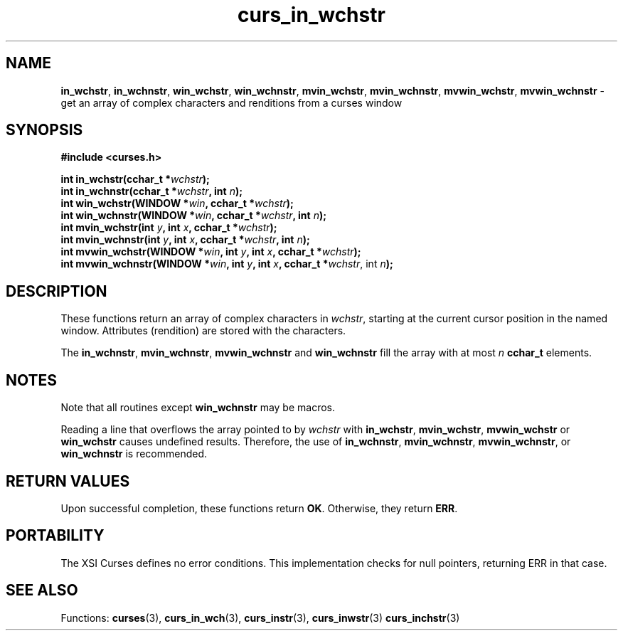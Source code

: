 .\" $OpenBSD: curs_in_wchstr.3,v 1.1 2010/09/06 17:26:17 nicm Exp $
.\"***************************************************************************
.\" Copyright (c) 2002-2005,2006 Free Software Foundation, Inc.              *
.\"                                                                          *
.\" Permission is hereby granted, free of charge, to any person obtaining a  *
.\" copy of this software and associated documentation files (the            *
.\" "Software"), to deal in the Software without restriction, including      *
.\" without limitation the rights to use, copy, modify, merge, publish,      *
.\" distribute, distribute with modifications, sublicense, and/or sell       *
.\" copies of the Software, and to permit persons to whom the Software is    *
.\" furnished to do so, subject to the following conditions:                 *
.\"                                                                          *
.\" The above copyright notice and this permission notice shall be included  *
.\" in all copies or substantial portions of the Software.                   *
.\"                                                                          *
.\" THE SOFTWARE IS PROVIDED "AS IS", WITHOUT WARRANTY OF ANY KIND, EXPRESS  *
.\" OR IMPLIED, INCLUDING BUT NOT LIMITED TO THE WARRANTIES OF               *
.\" MERCHANTABILITY, FITNESS FOR A PARTICULAR PURPOSE AND NONINFRINGEMENT.   *
.\" IN NO EVENT SHALL THE ABOVE COPYRIGHT HOLDERS BE LIABLE FOR ANY CLAIM,   *
.\" DAMAGES OR OTHER LIABILITY, WHETHER IN AN ACTION OF CONTRACT, TORT OR    *
.\" OTHERWISE, ARISING FROM, OUT OF OR IN CONNECTION WITH THE SOFTWARE OR    *
.\" THE USE OR OTHER DEALINGS IN THE SOFTWARE.                               *
.\"                                                                          *
.\" Except as contained in this notice, the name(s) of the above copyright   *
.\" holders shall not be used in advertising or otherwise to promote the     *
.\" sale, use or other dealings in this Software without prior written       *
.\" authorization.                                                           *
.\"***************************************************************************
.\"
.\" $Id: curs_in_wchstr.3,v 1.1 2010/09/06 17:26:17 nicm Exp $
.TH curs_in_wchstr 3 ""
.na
.hy 0
.SH NAME
\fBin_wchstr\fR,
\fBin_wchnstr\fR,
\fBwin_wchstr\fR,
\fBwin_wchnstr\fR,
\fBmvin_wchstr\fR,
\fBmvin_wchnstr\fR,
\fBmvwin_wchstr\fR,
\fBmvwin_wchnstr\fR \- get an array of complex characters and renditions from a curses window
.ad
.hy
.SH SYNOPSIS
.nf
\fB#include <curses.h>\fR
.sp
\fBint in_wchstr(cchar_t *\fR\fIwchstr\fR\fB);\fR
.br
\fBint in_wchnstr(cchar_t *\fR\fIwchstr\fR\fB, int \fR\fIn\fR\fB);\fR
.br
\fBint win_wchstr(WINDOW *\fR\fIwin\fR\fB, cchar_t *\fR\fIwchstr\fR\fB);\fR
.br
\fBint win_wchnstr(WINDOW *\fR\fIwin\fR\fB, cchar_t *\fR\fIwchstr\fR\fB, int \fR\fIn\fR\fB);\fR
.br
\fBint mvin_wchstr(int \fR\fIy\fR\fB, int \fR\fIx\fR\fB, cchar_t *\fR\fIwchstr\fR\fB);\fR
.br
\fBint mvin_wchnstr(int \fR\fIy\fR\fB, int \fR\fIx\fR\fB, cchar_t *\fR\fIwchstr\fR\fB, int \fR\fIn\fR\fB);\fR
.br
\fBint mvwin_wchstr(WINDOW *\fR\fIwin\fR\fB, int \fR\fIy\fR\fB, int \fR\fIx\fR\fB, cchar_t *\fR\fIwchstr\fR\fB);\fR
.br
\fBint mvwin_wchnstr(WINDOW *\fR\fIwin\fR\fB, int \fR\fIy\fR\fB, int \fR\fIx\fR\fB, cchar_t *\fR\fIwchstr\fR, int \fIn\fR\fB);\fR
.fi
.SH DESCRIPTION
These functions return an array of complex characters in \fIwchstr\fR,
starting at the current cursor position in the named window.
Attributes (rendition) are stored with the characters.
.PP
The
\fBin_wchnstr\fR,
\fBmvin_wchnstr\fR,
\fBmvwin_wchnstr\fR
and
\fBwin_wchnstr\fR
fill the array
with at most
\fIn\fR
\fBcchar_t\fR
elements.
.br
.SH NOTES
Note that all routines except
\fBwin_wchnstr\fR
may be
macros.
.PP
Reading a line that overflows the array pointed to by
\fIwchstr\fR
with
\fBin_wchstr\fR,
\fBmvin_wchstr\fR,
\fBmvwin_wchstr\fR
or
\fBwin_wchstr\fR
causes undefined results. Therefore, the use of
\fBin_wchnstr\fR,
\fBmvin_wchnstr\fR,
\fBmvwin_wchnstr\fR, or
\fBwin_wchnstr\fR
is recommended.
.SH RETURN VALUES
Upon successful completion, these functions return
\fBOK\fR.
Otherwise, they return
\fBERR\fR.
.SH PORTABILITY
The XSI Curses defines no error conditions.
This implementation checks for null pointers,
returning ERR in that case.
.SH SEE ALSO
Functions:
\fBcurses\fR(3),
\fBcurs_in_wch\fR(3),
\fBcurs_instr\fR(3),
\fBcurs_inwstr\fR(3)
\fBcurs_inchstr\fR(3)
.\"#
.\"# The following sets edit modes for GNU EMACS
.\"# Local Variables:
.\"# mode:nroff
.\"# fill-column:79
.\"# End:
